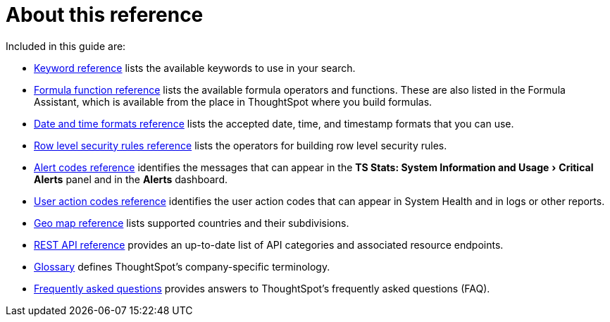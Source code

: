 = About this reference
:last_updated: 11/19/2019
:linkattrs:
:experimental:
:page-layout: default-cloud
:page-aliases: /reference/intro-reference.adoc
:description: This reference section contains the commands and their syntax for all the command-line tools in ThoughtSpot.

Included in this guide are:

* xref:keywords.adoc#[Keyword reference] lists the available keywords to use in your search.

// -   [tscli command reference](tscli-command-ref.html#) lists the ThoughtSpot Command Line Interface commands.
* xref:formula-reference.adoc#[Formula function reference] lists the available formula operators and functions.
These are also listed in the Formula Assistant, which is available from the place in ThoughtSpot where you build formulas.
* xref:data-load-date-formats.adoc#[Date and time formats reference] lists the accepted date, time, and timestamp formats that you can use.
* xref:rls-rule-builder-reference.adoc#[Row level security rules reference] lists the operators for building row level security rules.
* xref:alerts-reference.adoc[Alert codes reference] identifies the messages that can appear in the menu:TS Stats: System Information and Usage[Critical Alerts] panel and in the  *Alerts* dashboard.
* xref:action-codes.adoc[User action codes reference] identifies the user action codes that can appear in System Health and in logs or other reports.
* xref:geomap-reference.adoc[Geo map reference] lists supported countries and their subdivisions.
* xref:public-api-reference.adoc[REST API reference] provides an up-to-date list of API categories and associated resource endpoints.
* xref:glossary.adoc[Glossary] defines ThoughtSpot's company-specific terminology.
* xref:faq.adoc[Frequently asked questions] provides answers to ThoughtSpot's frequently asked questions (FAQ).
// -   [TQL reference](sql-cli-commands.html#) lists the SQL commands that are supported in TQL.

// -   [ThoughtSpot Loader flag reference](data-importer-ref.html#) lists the options for loading data with tsload.
